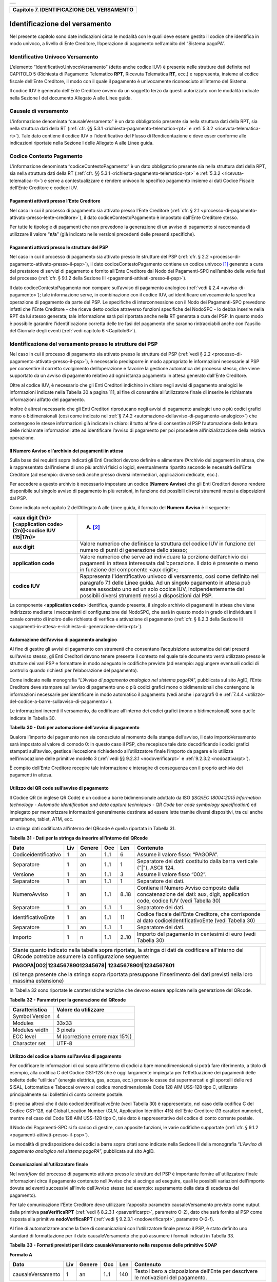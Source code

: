 
+-----------------------------------------------------------------------+
| |AGID_logo_carta_intestata-02.png|                                    |
+-----------------------------------------------------------------------+

.. _Capitolo7:

+------------------------------------------------+
| **Capitolo 7. IDENTIFICAZIONE DEL VERSAMENTO** |
+------------------------------------------------+

.. _identificazione-del-versamento:

Identificazione del versamento
==============================

Nel presente capitolo sono date indicazioni circa le modalità con le
quali deve essere gestito il codice che identifica in modo univoco, a
livello di Ente Creditore, l’operazione di pagamento nell’ambito del
“Sistema pagoPA”.

.. _identificativo-univoco-versamento:

Identificativo Univoco Versamento
---------------------------------

L’elemento “IdentificativoUnivocoVersamento” (detto anche codice IUV) è
presente nelle strutture dati definite nel CAPITOLO 5 (Richiesta di
Pagamento Telematico **RPT**, Ricevuta Telematica **RT**, ecc.) e
rappresenta, insieme al codice fiscale dell’Ente Creditore, il modo con
il quale il pagamento è univocamente riconosciuto all’interno del
Sistema.

Il codice IUV è generato dell’Ente Creditore ovvero da un soggetto terzo
da questi autorizzato con le modalità indicate nella Sezione I del
documento Allegato A alle Linee guida.

.. _causale-di-versamento:

Causale di versamento
---------------------

L’informazione denominata “causaleVersamento” è un dato obbligatorio
presente sia nella struttura dati della RPT, sia nella struttura dati
della RT (:ref:`cfr. §§ 5.3.1 <richiesta-pagamento-telematico-rpt>` e :ref:`5.3.2 <ricevuta-telematica-rt>`). Tale dato contiene il codice IUV o
l’identificativo del Flusso di Rendicontazione e deve esser conforme
alle indicazioni riportate nella Sezione I delle Allegato A alle Linee
guida.

.. _codice-contesto-pagamento:

Codice Contesto Pagamento
-------------------------

L’informazione denominata “codiceContestoPagamento” è un dato
obbligatorio presente sia nella struttura dati della RPT, sia nella
struttura dati della RT (:ref:`cfr. §§ 5.3.1 <richiesta-pagamento-telematico-rpt>` e :ref:`5.3.2 <ricevuta-telematica-rt>`) e serve a
contestualizzare e rendere univoco lo specifico pagamento insieme ai
dati Codice Fiscale dell’Ente Creditore e codice IUV.

.. _pagamenti-attivati-presso-lente-creditore:

Pagamenti attivati presso l’Ente Creditore
~~~~~~~~~~~~~~~~~~~~~~~~~~~~~~~~~~~~~~~~~~

Nel caso in cui il processo di pagamento sia attivato presso l’Ente
Creditore (:ref:`cfr. § 2.1 <processo-di-pagamento-attivato-presso-lente-creditore>`), il dato codiceContestoPagamento è impostato
dall’Ente Creditore stesso.

Per tutte le tipologie di pagamenti che non prevedono la generazione di
un avviso di pagamento si raccomanda di utilizzare il valore
“**n/a**” (già indicato nelle versioni precedenti delle presenti
specifiche).

.. _pagamenti-attivati-presso-le-strutture-del-psp:

Pagamenti attivati presso le strutture del PSP
~~~~~~~~~~~~~~~~~~~~~~~~~~~~~~~~~~~~~~~~~~~~~~

Nel caso in cui il processo di pagamento sia attivato presso le
strutture del PSP (:ref:`cfr. § 2.2 <processo-di-pagamento-attivato-presso-il-psp>`), il dato codiceContestoPagamento contiene
un codice univoco [1]_ generato a cura del prestatore di servizi di
pagamento e fornito all’Ente Creditore dal Nodo dei Pagamenti-SPC
nell’ambito delle varie fasi del processo (:ref:`cfr. § 9.1.2 della Sezione
III <pagamenti-attivati-presso-il-psp>`).

Il dato codiceContestoPagamento non compare sull’avviso di pagamento
analogico (:ref:`vedi § 2.4 <avviso-di-pagamento>`); tale informazione serve, in combinazione con il
codice IUV, ad identificare univocamente la specifica operazione di
pagamento da parte del PSP. Le specifiche di interconnessione con il
Nodo dei Pagamenti-SPC prevedono infatti che l'Ente Creditore - che
riceve detto codice attraverso funzioni specifiche del NodoSPC - lo
debba inserire nella RPT da lui stesso generata; tale informazione sarà
poi riportata anche nella RT generata a cura del PSP. In questo modo è
possibile garantire l'identificazione corretta delle tre fasi del
pagamento che saranno rintracciabili anche con l'ausilio del Giornale
degli eventi (:ref:`vedi capitolo 6 <Capitolo6>`).

.. _identificazione-del-versamento-presso-le-strutture-dei-psp:

Identificazione del versamento presso le strutture dei PSP
----------------------------------------------------------

Nel caso in cui il processo di pagamento sia attivato presso le
strutture del PSP (:ref:`vedi § 2.2 <processo-di-pagamento-attivato-presso-il-psp>`), è necessario predisporre in modo
appropriato le informazioni necessarie al PSP per consentire il corretto
svolgimento dell’operazione e favorire la gestione automatica del
processo stesso, che viene supportato da un avviso di pagamento relativo
ad ogni istanza pagamento in attesa generato dall’Ente Creditore.

Oltre al codice IUV, è necessario che gli Enti Creditori indichino in
chiaro negli avvisi di pagamento analogici le informazioni indicate
nella Tabella 30 a pagina 111, al fine di consentire all’utilizzatore
finale di inserire le richiamate informazioni all’atto del pagamento.

Inoltre è altresì necessario che gli Enti Creditori riproducano negli
avvisi di pagamento analogici uno o più codici grafici mono o
bidimensionali (così come indicato nel :ref:`§ 7.4.2 <automazione-dellavviso-di-pagamento-analogico>`) che contengono le stesse
informazioni già indicate in chiaro: il tutto al fine di consentire al
PSP l’automazione della lettura delle richiamate informazioni atte ad
identificare l’avviso di pagamento per poi procedere
all’inizializzazione della relativa operazione.

.. _il-numero-avviso-e-larchivio-dei-pagamenti-in-attesa:

Il Numero Avviso e l’archivio dei pagamenti in attesa
~~~~~~~~~~~~~~~~~~~~~~~~~~~~~~~~~~~~~~~~~~~~~~~~~~~~~

Sulla base dei requisiti sopra indicati gli Enti Creditori devono
definire e alimentare l’Archivio dei pagamenti in attesa, che è
rappresentato dall’insieme di uno più archivi fisici o logici,
eventualmente ripartito secondo le necessità dell’Ente Creditore (ad
esempio: diverse sedi anche presso diversi intermediari, applicazioni
dedicate, ecc.).

Per accedere a questo archivio è necessario impostare un codice
(**Numero Avviso**) che gli Enti Creditori devono rendere disponibile
sul singolo avviso di pagamento in più versioni, in funzione dei
possibili diversi strumenti messi a disposizioni dal PSP.

Come indicato nel capitolo 2 dell’Allegato A alle Linee guida, il
formato del **Numero Avviso** è il seguente:

+----------------------------------------------------------------+--------------------------------------------------------+
| <aux digit (1n)>[<application code> (2n)]<codice IUV (15|17n)> | (A) [2]_                                               |
+================================================================+========================================================+
| **aux digit**                                                  | Valore numerico che definisce la struttura del codice  |
|                                                                | IUV in funzione del numero di punti di generazione     |
|                                                                | dello stesso;                                          |
+----------------------------------------------------------------+--------------------------------------------------------+
| **application code**                                           | Valore numerico che serve ad individuare la porzione   |
|                                                                | dell’archivio dei pagamenti in attesa interessata      |
|                                                                | dall’operazione. Il dato è presente o meno in funzione |
|                                                                | del componente <aux digit>;                            |
+----------------------------------------------------------------+--------------------------------------------------------+
| **codice IUV**                                                 | Rappresenta l'identificativo univoco di versamento,    |
|                                                                | così come definito nel paragrafo 7.1 delle Linee       |
|                                                                | guida. Ad un singolo pagamento in attesa può essere    |
|                                                                | associato uno ed un solo codice IUV, indipendentemente |
|                                                                | dai possibili diversi strumenti messi a disposizioni   |
|                                                                | dal PSP.                                               |
+----------------------------------------------------------------+--------------------------------------------------------+

La componente <**application code>** identifica, quando presente, il
singolo archivio di pagamenti in attesa che viene indirizzato mediante i
meccanismi di configurazione del NodoSPC, che sarà in questo modo in
grado di individuare il canale corretto di inoltro delle richieste di
verifica e attivazione di pagamento (:ref:`cfr. § 8.2.3 della Sezione III <pagamenti-in-attesa-e-richiesta-di-generazione-della-rpt>`).

.. _automazione-dellavviso-di-pagamento-analogico:

Automazione dell’avviso di pagamento analogico
~~~~~~~~~~~~~~~~~~~~~~~~~~~~~~~~~~~~~~~~~~~~~~

Al fine di gestire gli avvisi di pagamento con strumenti che consentano
l’acquisizione automatica dei dati presenti sull’avviso stesso, gli Enti
Creditori devono tenere presente il contesto nel quale tale documento
verrà utilizzato presso le strutture dei vari PSP e formattare in modo
adeguato le codifiche previste (ad esempio: aggiungere eventuali codici
di controllo quando richiesti per l’elaborazione del pagamento).

Come indicato nella monografia “*L’Avviso di pagamento analogico nel*
*sistema pagoPA*”, pubblicata sul sito AgID, l’Ente Creditore deve
stampare sull’avviso di pagamento uno o più codici grafici mono o
bidimensionali che contengono le informazioni necessarie per
identificare in modo automatico il pagamento (vedi anche i paragrafi 0 e
:ref:`7.4.4 <utilizzo-del-codice-a-barre-sullavviso-di-pagamento>`).

Le informazioni inerenti il versamento, da codificare all’interno dei
codici grafici (mono o bidimensionali) sono quelle indicate in Tabella
30.

**Tabella** **30 - Dati per automazione dell'avviso di pagamento**

+--------------------------+---------+------------+---------+---------+-----------------------------------------------------+
|         **Dato**         | **Liv** | **Genere** | **Occ** | **Len** | **Contenuto**                                       |
+--------------------------+---------+------------+---------+---------+-----------------------------------------------------+
| codiceIdentificativoEnte | 1       | n          | 1..1    | 11..13  | Identificativo dell’Ente Creditore.                 |
|                          |         |            |         |         | Può assumere il valore di Codice Fiscale,           |
|                          |         |            |         |         | ovvero un valore definito dalla specifica           |
|                          |         |            |         |         | codifica adottata.                                  |
+--------------------------+---------+------------+---------+---------+-----------------------------------------------------+
| numeroAvviso             | 1       | n          | 1..1    | 8..18   | È il numero che l’Ente Creditore attribuisce        |
|                          |         |            |         |         | all’avviso di pagamento. È composto secondo         |
|                          |         |            |         |         | il formato indicato al paragrafo                    |
|                          |         |            |         |         | :ref:`7.4.1 <il-numero-avviso-e-larchivio-dei-      |
|                          |         |            |         |         | pagamenti-in-attesa>`                              |
+--------------------------+---------+------------+---------+---------+-----------------------------------------------------+
| importoVersamento        | 1       | an         | 1..1    | 3..12   | Campo numerico (due cifre per la parte decimale,    |
|                          |         |            |         |         | il separatore dei centesimi è il punto “.”),        |
|                          |         |            |         |         | indicante l’importo relativo alla somma da versare. |
|                          |         |            |         |         |                                                     |
|                          |         |            |         |         | **Deve essere diverso da “0.00”.**                  |
+--------------------------+---------+------------+---------+---------+-----------------------------------------------------+

Qualora l’importo del pagamento non sia conosciuto al momento della
stampa dell’avviso, il dato importoVersamento sarà impostato al valore
di comodo 0: in questo caso il PSP, che recepisce tale dato
decodificando i codici grafici stampati sull’avviso, gestisce
l’eccezione richiedendo all’utilizzatore finale l’importo da pagare e lo
utilizza nell’invocazione delle primitive modello 3 (:ref:`vedi §§ 9.2.3.1 <nodoverificarpt>` e
:ref:`9.2.3.2 <nodoattivarpt>`).

È compito dell’Ente Creditore recepire tale informazione e interagire di
conseguenza con il proprio archivio dei pagamenti in attesa.

.. _utilizzo-del-qr-code-sullavviso-di-pagamento:

Utilizzo del QR code sull’avviso di pagamento
~~~~~~~~~~~~~~~~~~~~~~~~~~~~~~~~~~~~~~~~~~~~~

Il Codice QR (in inglese QR Code) è un codice a barre bidimensionale
adottato da ISO (*ISO/IEC 18004:2015 Information technology - Automatic*
*identification and data capture techniques - QR Code bar code symbology*
*specification*) ed impiegato per memorizzare informazioni generalmente
destinate ad essere lette tramite diversi dispositivi, tra cui anche
smartphone, tablet, ATM, ecc.

La stringa dati codificata all'interno del QRcode è quella riportata in
Tabella 31.

**Tabella** **31 - Dati per la stringa da inserire all’interno del QRcode**

+----------------------+---------+------------+---------+---------+----------------------------------------------+
|       **Dato**       | **Liv** | **Genere** | **Occ** | **Len** | **Contenuto**                                |
+----------------------+---------+------------+---------+---------+----------------------------------------------+
| Codiceidentificativo | 1       | an         | 1..1    | 6       | Assume il valore fisso: “PAGOPA”.            |
+----------------------+---------+------------+---------+---------+----------------------------------------------+
| Separatore           | 1       | an         | 1..1    | 1       | Separatore dei dati: costituito dalla barra  |
|                      |         |            |         |         | verticale ("|"), ASCII 124.                  |
+----------------------+---------+------------+---------+---------+----------------------------------------------+
| Versione             | 1       | an         | 1..1    | 3       | Assume il valore fisso “002”.                |
+----------------------+---------+------------+---------+---------+----------------------------------------------+
| Separatore           | 1       | an         | 1..1    | 1       | Separatore dei dati.                         |
+----------------------+---------+------------+---------+---------+----------------------------------------------+
| NumeroAvviso         | 1       | an         | 1..1    | 8..18   | Contiene il Numero Avviso composto dalla     |
|                      |         |            |         |         | concatenazione dei dati: aux, digit,         |
|                      |         |            |         |         | application code, codice IUV                 |
|                      |         |            |         |         | (vedi Tabella 30)                            |
+----------------------+---------+------------+---------+---------+----------------------------------------------+
| Separatore           | 1       | an         | 1..1    | 1       | Separatore dei dati.                         |
+----------------------+---------+------------+---------+---------+----------------------------------------------+
| IdentificativoEnte   | 1       | an         | 1..1    | 11      | Codice fiscale dell’Ente Creditore, che      |
|                      |         |            |         |         | corrisponde al dato codiceIdentificativoEnte |
|                      |         |            |         |         | (vedi Tabella 30)                            |
+----------------------+---------+------------+---------+---------+----------------------------------------------+
| Separatore           | 1       | an         | 1..1    | 1       | Separatore dei dati.                         |
+----------------------+---------+------------+---------+---------+----------------------------------------------+
| Importo              | 1       | n          | 1..1    | 2..10   | Importo del pagamento in centesimi di euro   |
|                      |         |            |         |         | (vedi Tabella 30)                            |
+----------------------+---------+------------+---------+---------+----------------------------------------------+

+-----------------------------------+-----------------------------------+
| Stante quanto indicato nella      | |NuovoQR.png|                     |
| tabella sopra riportata, la       |                                   |
| stringa di dati da codificare     |                                   |
| all'interno del QRcode potrebbe   |                                   |
| assumere la configurazione        |                                   |
| seguente:                         |                                   |
|                                   |                                   |
| **PAGOPA|002|123456789012345678|**|                                   |
| **12345678901|1234567801**        |                                   |
|                                   |                                   |
| (si tenga presente che la stringa |                                   |
| sopra riportata presuppone        |                                   |
| l’inserimento dei dati previsti   |                                   |
| nella loro massima estensione)    |                                   |
+-----------------------------------+-----------------------------------+

In Tabella 32 sono riportate le caratteristiche tecniche che devono
essere applicate nella generazione del QRcode.

**Tabella** **32 - Parametri per la generazione del QRcode**

+--------------------+-------------------------------+
| **Caratteristica** | **Valore da utilizzare**      |
+====================+===============================+
| Symbol Version     | 4                             |
+--------------------+-------------------------------+
| Modules            | 33x33                         |
+--------------------+-------------------------------+
| Modules width      | 3 pixels                      |
+--------------------+-------------------------------+
| ECC level          | M (correzione errore max 15%) |
+--------------------+-------------------------------+
| Character set      | UTF-8                         |
+--------------------+-------------------------------+

.. _utilizzo-del-codice-a-barre-sullavviso-di-pagamento:

Utilizzo del codice a barre sull’avviso di pagamento
~~~~~~~~~~~~~~~~~~~~~~~~~~~~~~~~~~~~~~~~~~~~~~~~~~~~

Per codificare le informazioni di cui sopra all’interno di codici a bare
monodimensionali si potrà fare riferimento, a titolo di esempio, alla
codifica C del Codice GS1-128 che è oggi largamente impiegata per
l’effettuazione dei pagamenti delle bollette delle “utilities” (energia
elettrica, gas, acqua, ecc.) presso le casse dei supermercati e gli
sportelli delle reti SISAL, Lottomatica e Tabaccai ovvero al codice
monodimensionale Code 128 AIM USS-128 tipo C, utilizzato principalmente
sui bollettini di conto corrente postale.

Si precisa altresì che il dato codiceIdentificativoEnte (vedi Tabella
30) è rappresentato, nel caso della codifica C del Codice GS1-128, dal
Global Location Number (GLN, Application Identifier 415) dell’Ente
Creditore (13 caratteri numerici), mentre nel caso del Code 128 AIM
USS-128 tipo C, tale dato è rappresentativo del codice di conto corrente
postale.

Il Nodo dei Pagamenti-SPC si fa carico di gestire, con apposite
funzioni, le varie codifiche supportate (:ref:`cfr. § 9.1.2 <pagamenti-attivati-presso-il-psp>`).

Le modalità di predisposizione dei codici a barre sopra citati sono
indicate nella Sezione II della monografia “*L’Avviso di pagamento*
*analogico nel sistema pagoPA*”, pubblicata sul sito AgID.

.. _comunicazioni-allutilizzatore-finale:

Comunicazioni all'utilizzatore finale
~~~~~~~~~~~~~~~~~~~~~~~~~~~~~~~~~~~~~

Nel *workflow* del processo di pagamento attivato presso le strutture
del PSP è importante fornire all'utilizzatore finale informazioni circa
il pagamento contenuto nell'Avviso che si accinge ad eseguire, quali le
possibili variazioni dell'importo dovute ad eventi successivi all'invio
dell'Avviso stesso (ad esempio: superamento della data di scadenza del
pagamento).

Per tale comunicazione l'Ente Creditore deve utilizzare l'apposito
parametro causaleVersamento previsto come output dalla primitiva
**paaVerificaRPT** (:ref:`vedi § 8.2.3.1 <paaverificarpt>`, parametro O-2), dato che sarà
fornito al PSP come risposta alla primitiva **nodoVerificaRPT** 
(:ref:`vedi § 9.2.3.1 <nodoverificarpt>`, parametro O-2-f).

Al fine di automatizzare anche la fase di comunicazioni con
l'utilizzatore finale presso il PSP, è stato definito uno standard di
formattazione per il dato causaleVersamento che può assumere i formati
indicati in Tabella 33.

**Tabella** **33 - Formati previsti per il dato causaleVersamento nella**
**response delle primitive SOAP**

**Formato A**

+-------------------+---------+------------+---------+---------+----------------------------------------------+
|      **Dato**     | **Liv** | **Genere** | **Occ** | **Len** | **Contenuto**                                |
+-------------------+---------+------------+---------+---------+----------------------------------------------+
| causaleVersamento | 1       | an         | 1..1    | 140     | Testo libero a disposizione dell’Ente        |
|                   |         |            |         |         | per descrivere le motivazioni del pagamento. |
+-------------------+---------+------------+---------+---------+----------------------------------------------+

**Formato B**

+-----------------------------+---------+------------+---------+---------+----------------------------------------+
|               **Dato**      | **Liv** | **Genere** | **Occ** | **Len** | **Contenuto**                          |
+-----------------------------+---------+------------+---------+---------+----------------------------------------+
| spezzoniCausaleVersamento   | 1       | s          | 1..1    |         | Testo libero a disposizione dell’Ente  |
|                             |         |            |         |         | per descrivere le motivazioni del      |
|                             |         |            |         |         | pagamento.                             |
+-----------------------------+---------+------------+---------+---------+----------------------------------------+
| spezzoneCausaleVersamento   | 2       | an         | 1..6    | 35      | Spezzone di testo libero.              |
+-----------------------------+---------+------------+---------+---------+----------------------------------------+
| **Oppure, in alternativa a spezzoneCausaleVersamento, la struttura sotto indicata**                             |
|                                                                                                                 |
+-----------------------------+---------+------------+---------+---------+----------------------------------------+
| spezzoneStrutturato         | 2       | s          | 1..6    |         | Spezzone strutturato.                  |
| CausaleVersamento           |         |            |         |         |                                        |
+-----------------------------+---------+------------+---------+---------+----------------------------------------+
| causaleSpezzone             | 3       | an         | 1..1    | 25      | Causale di pagamento legata al         |
|                             |         |            |         |         | singolo spezzone.                      |
+-----------------------------+---------+------------+---------+---------+----------------------------------------+
| importoSpezzone             | 3       | an         | 1..1    | 10      | Campo numerico (due cifre per la       |
|                             |         |            |         |         | parte decimale, il separatore dei      |
|                             |         |            |         |         | centesimi è il punto “.”), indicante   |
|                             |         |            |         |         | l’importo relativo alla somma facente  |
|                             |         |            |         |         | capo allo spezzone.                    |
+-----------------------------+---------+------------+---------+---------+----------------------------------------+

L'Ente Creditore può scegliere quale tipo di formato utilizzare; il PSP
rende disponibili tali informazioni all'utilizzatore finale.


.. [1]
   ad esempio: il GUID (Globally Unique IDentifier, identificatore unico
   globale) nelle forme compatibili con la lunghezza massima del dato
   stesso, prevista in 35 caratteri.

.. [2]
   Si noti come, nella rappresentazione dello schema (A), il componente
   all'interno delle parentesi quadre (<**application code>**) potrebbe
   non essere presente nel Numero Avviso.

   La previsione del carattere di controllo dello IUV non comporta per
   il PSP l’obbligo bensì la facoltà di verifica, consentendo al PSP
   stesso di controllare il Numero Avviso, con evidente efficientamento
   del processo di pagamento in quanto evita preventivamente la
   ricezione di risposte negative inviate dall’Ente Creditor

.. |AGID_logo_carta_intestata-02.png| image:: media/header.png
   :width: 5.90551in
   :height: 1.30277in
.. |NuovoQR.png| image:: media/cap7/image2.png
   :width: 1.03125in
   :height: 1.03125in

